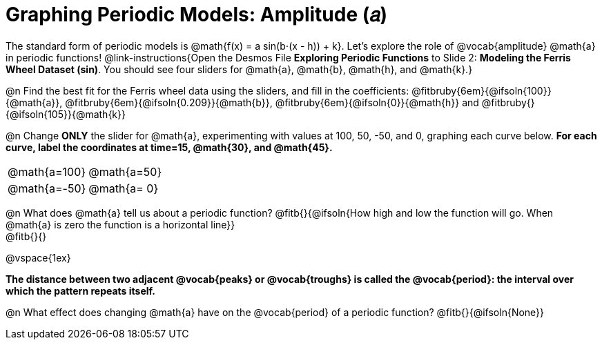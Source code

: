 = Graphing Periodic Models: Amplitude (𝑎)

++++
<style>
/*
  "Graph" tables provide a pure-CSS solution for all coordinate planes.

  They rely on a set up CSS variables, with reasonable defaults:
    --width and --height determine the size of plane. Defaults to 3in x 3x.
    --min-gap determines the minimum space between graphs. Defaults to 20px.

    --top_pct and --left_pct determine the origin's position. Defaults to (50%, 50%).
    --minors determines how many "minor axes" (incl the one behind major). Defaults to 7.

    --x_label defaults to 'x'
    --y_label defaults to 'y'
*/
.graph td {
  --width:    3.2in;
  --height:   3.0in;
  --left_pct: 0.08;
  --top_pct:  0.92;
  --x_label: 'altitude';
  --y_label: 'time';
}
</style>
++++

The standard form of periodic models is @math{f(x) = a sin(b⋅(x - h)) + k}. Let's explore the role of @vocab{amplitude} @math{a} in periodic functions! @link-instructions{Open the Desmos File *Exploring Periodic Functions* to Slide 2: *Modeling the Ferris Wheel Dataset (sin)*. You should see four sliders for @math{a}, @math{b}, @math{h}, and @math{k}.}

@n Find the best fit for the Ferris wheel data using the sliders, and fill in the coefficients: @fitbruby{6em}{@ifsoln{100}}{@math{a}}, @fitbruby{6em}{@ifsoln{0.209}}{@math{b}}, @fitbruby{6em}{@ifsoln{0}}{@math{h}} and @fitbruby{}{@ifsoln{105}}{@math{k}}

@n Change *ONLY* the slider for @math{a}, experimenting with values at 100, 50, -50, and 0, graphing each curve below. **For each curve, label the coordinates at time=15, @math{30}, and @math{45}.**

[.FillVerticalSpace.graph, cols="1,1", frame="none"]
|===
| @math{a=100}  | @math{a=50}
| @math{a=-50}  | @math{a= 0}
|===

@n What does @math{a} tell us about a periodic function? @fitb{}{@ifsoln{How high and low the function will go. When @math{a} is zero the function is a horizontal line}} +
@fitb{}{}

@vspace{1ex}

*The distance between two adjacent @vocab{peaks} or @vocab{troughs} is called the @vocab{period}: the interval over which the pattern repeats itself.*

@n What effect does changing @math{a} have on the @vocab{period} of a periodic function? @fitb{}{@ifsoln{None}}

